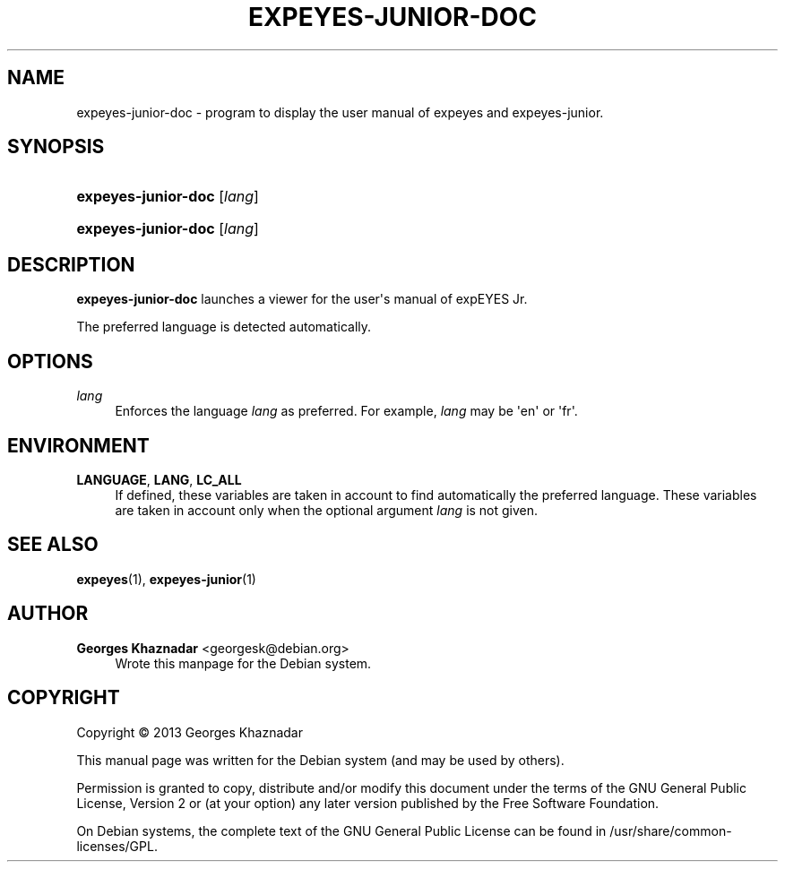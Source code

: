 '\" t
.\"     Title: EXPEYES-JUNIOR-DOC
.\"    Author: Georges Khaznadar <georgesk@debian.org>
.\" Generator: DocBook XSL Stylesheets v1.79.1 <http://docbook.sf.net/>
.\"      Date: 09/24/2017
.\"    Manual: expEYES Junior's Manual
.\"    Source: expeyes-junior-doc
.\"  Language: English
.\"
.TH "EXPEYES\-JUNIOR\-DOC" "1" "09/24/2017" "expeyes-junior-doc" "expEYES Junior's Manual"
.\" -----------------------------------------------------------------
.\" * Define some portability stuff
.\" -----------------------------------------------------------------
.\" ~~~~~~~~~~~~~~~~~~~~~~~~~~~~~~~~~~~~~~~~~~~~~~~~~~~~~~~~~~~~~~~~~
.\" http://bugs.debian.org/507673
.\" http://lists.gnu.org/archive/html/groff/2009-02/msg00013.html
.\" ~~~~~~~~~~~~~~~~~~~~~~~~~~~~~~~~~~~~~~~~~~~~~~~~~~~~~~~~~~~~~~~~~
.ie \n(.g .ds Aq \(aq
.el       .ds Aq '
.\" -----------------------------------------------------------------
.\" * set default formatting
.\" -----------------------------------------------------------------
.\" disable hyphenation
.nh
.\" disable justification (adjust text to left margin only)
.ad l
.\" -----------------------------------------------------------------
.\" * MAIN CONTENT STARTS HERE *
.\" -----------------------------------------------------------------
.SH "NAME"
expeyes-junior-doc \- program to display the user manual of expeyes and expeyes\-junior\&.
.SH "SYNOPSIS"
.HP \w'\fBexpeyes\-junior\-doc\fR\ 'u
\fBexpeyes\-junior\-doc\fR [\fIlang\fR]
.HP \w'\fBexpeyes\-junior\-doc\fR\ 'u
\fBexpeyes\-junior\-doc\fR [\fIlang\fR]
.SH "DESCRIPTION"
.PP
\fBexpeyes\-junior\-doc\fR
launches a viewer for the user\*(Aqs manual of expEYES Jr\&.
.PP
The preferred language is detected automatically\&.
.SH "OPTIONS"
.PP
\fB\fIlang\fR\fR
.RS 4
Enforces the language
\fIlang\fR
as preferred\&. For example,
\fIlang\fR
may be \*(Aqen\*(Aq or \*(Aqfr\*(Aq\&.
.RE
.SH "ENVIRONMENT"
.PP
\fBLANGUAGE\fR, \fBLANG\fR, \fBLC_ALL\fR
.RS 4
If defined, these variables are taken in account to find automatically the preferred language\&. These variables are taken in account only when the optional argument
\fIlang\fR
is not given\&.
.RE
.SH "SEE ALSO"
.PP
\fBexpeyes\fR(1),
\fBexpeyes-junior\fR(1)
.SH "AUTHOR"
.PP
\fBGeorges Khaznadar\fR <\&georgesk@debian\&.org\&>
.RS 4
Wrote this manpage for the Debian system\&.
.RE
.SH "COPYRIGHT"
.br
Copyright \(co 2013 Georges Khaznadar
.br
.PP
This manual page was written for the Debian system (and may be used by others)\&.
.PP
Permission is granted to copy, distribute and/or modify this document under the terms of the GNU General Public License, Version 2 or (at your option) any later version published by the Free Software Foundation\&.
.PP
On Debian systems, the complete text of the GNU General Public License can be found in
/usr/share/common\-licenses/GPL\&.
.sp
